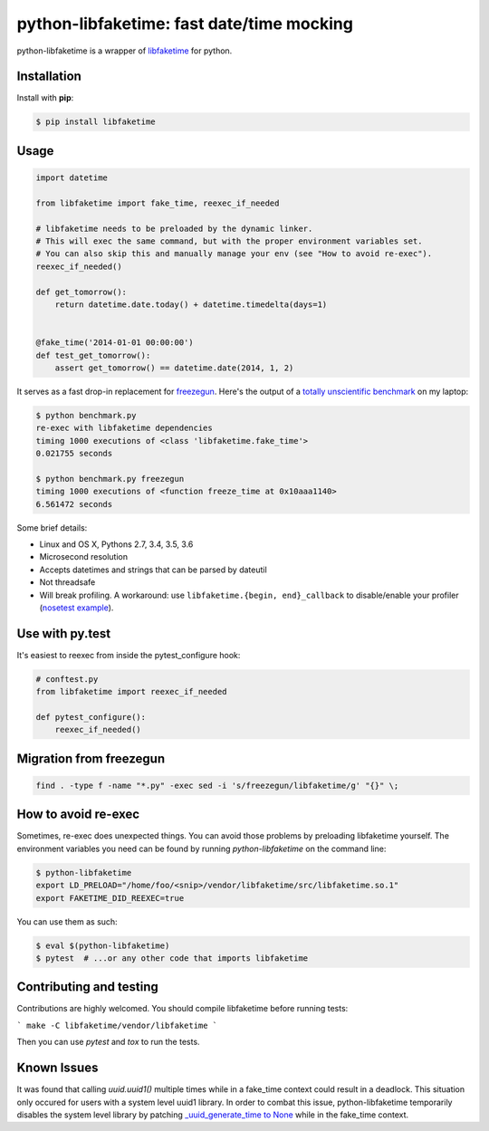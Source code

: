 python-libfaketime: fast date/time mocking
==========================================

.. image:: https://img.shields.io/travis/simon-weber/python-libfaketime.svg
        :target: https://travis-ci.org/simon-weber/python-libfaketime

.. image:: https://img.shields.io/pypi/v/libfaketime.svg
        :target: https://pypi.python.org/pypi/libfaketime

python-libfaketime is a wrapper of `libfaketime <https://github.com/wolfcw/libfaketime>`__ for python.

Installation
------------

Install with **pip**:

.. code-block:: sh

    $ pip install libfaketime

Usage
-----

.. code-block:: python

    import datetime

    from libfaketime import fake_time, reexec_if_needed

    # libfaketime needs to be preloaded by the dynamic linker.
    # This will exec the same command, but with the proper environment variables set.
    # You can also skip this and manually manage your env (see "How to avoid re-exec").
    reexec_if_needed()

    def get_tomorrow():
        return datetime.date.today() + datetime.timedelta(days=1)


    @fake_time('2014-01-01 00:00:00')
    def test_get_tomorrow():
        assert get_tomorrow() == datetime.date(2014, 1, 2)


It serves as a fast drop-in replacement for `freezegun <https://github.com/spulec/freezegun>`__.
Here's the output of a `totally unscientific benchmark <https://github.com/simon-weber/python-libfaketime/blob/master/benchmark.py>`__ on my laptop:

.. code-block:: sh

    $ python benchmark.py
    re-exec with libfaketime dependencies
    timing 1000 executions of <class 'libfaketime.fake_time'>
    0.021755 seconds

    $ python benchmark.py freezegun
    timing 1000 executions of <function freeze_time at 0x10aaa1140>
    6.561472 seconds


Some brief details:

* Linux and OS X, Pythons 2.7, 3.4, 3.5, 3.6
* Microsecond resolution
* Accepts datetimes and strings that can be parsed by dateutil
* Not threadsafe
* Will break profiling. A workaround: use ``libfaketime.{begin, end}_callback`` to disable/enable your profiler (`nosetest example <https://gist.github.com/simon-weber/8d43e33448684f85718417ce1a072bc8>`__).


Use with py.test
----------------

It's easiest to reexec from inside the pytest_configure hook:

.. code-block:: python

    # conftest.py
    from libfaketime import reexec_if_needed

    def pytest_configure():
        reexec_if_needed()

Migration from freezegun
------------------------

.. code-block:: bash

    find . -type f -name "*.py" -exec sed -i 's/freezegun/libfaketime/g' "{}" \;


How to avoid re-exec
--------------------

Sometimes, re-exec does unexpected things. You can avoid those problems by preloading libfaketime yourself. The environment variables you need
can be found by running `python-libfaketime` on the command line:

.. code-block:: sh

    $ python-libfaketime
    export LD_PRELOAD="/home/foo/<snip>/vendor/libfaketime/src/libfaketime.so.1"
    export FAKETIME_DID_REEXEC=true

You can use them as such:

.. code-block:: sh

    $ eval $(python-libfaketime)
    $ pytest  # ...or any other code that imports libfaketime


Contributing and testing
------------------------

Contributions are highly welcomed. You should compile libfaketime before running tests:

```
make -C libfaketime/vendor/libfaketime
```

Then you can use `pytest` and `tox` to run the tests.

Known Issues
------------

It was found that calling `uuid.uuid1()` multiple times while in a fake_time context could result in a deadlock. This situation only occured for users with
a system level uuid1 library. In order to combat this issue, python-libfaketime temporarily disables the system level library by patching
`_uuid_generate_time to None <https://github.com/python/cpython/blob/a1786b287598baa4a9146c9938c9a667bd98fc00/Lib/uuid.py#L565-L570>`_ while in
the fake_time context.
